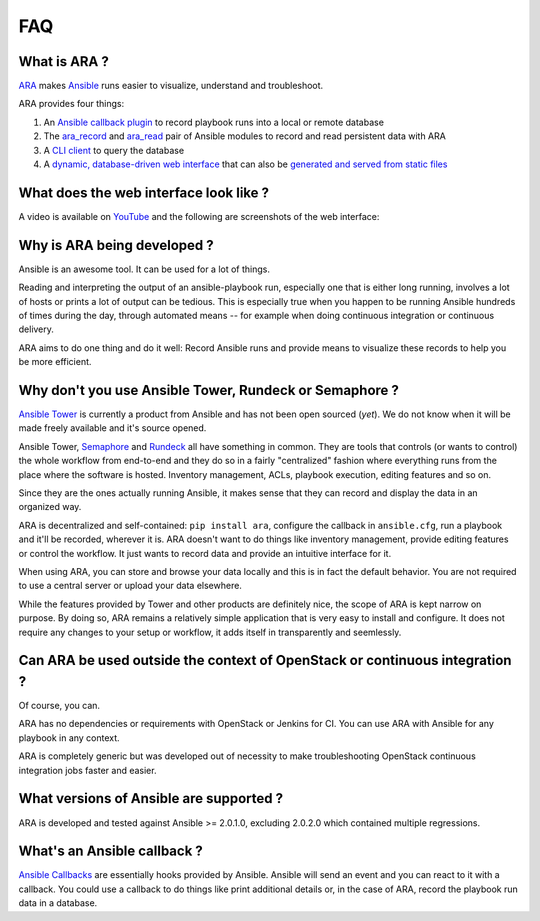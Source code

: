 FAQ
===
What is ARA ?
-------------
ARA_ makes Ansible_ runs easier to visualize, understand and troubleshoot.

ARA provides four things:

1. An `Ansible callback plugin`_ to record playbook runs into a local or remote database
2. The ara_record_ and ara_read_ pair of Ansible modules to record and read persistent data with ARA
3. A `CLI client`_ to query the database
4. A `dynamic, database-driven web interface`_ that can also be `generated and served from static files`_

.. _ARA: https://github.com/openstack/ara
.. _Ansible: https://www.ansible.com/
.. _Ansible callback plugin: https://ara.readthedocs.io/en/latest/configuration.html#ansible
.. _ara_record: http://ara.readthedocs.io/en/latest/usage.html#using-the-ara-record-module
.. _ara_read: http://ara.readthedocs.io/en/latest/usage.html#using-the-ara-read-module
.. _CLI client: https://ara.readthedocs.io/en/latest/usage.html#querying-the-database-with-the-cli
.. _dynamic, database-driven web interface: https://ara.readthedocs.io/en/latest/faq.html#what-does-the-web-interface-look-like
.. _generated and served from static files: https://ara.readthedocs.io/en/latest/usage.html#generating-a-static-version-of-the-web-application

What does the web interface look like ?
---------------------------------------
A video is available on YouTube_ and the following are screenshots of the
web interface:

.. image:: _static/preview1.png
.. image:: _static/preview2.png

.. _YouTube: https://www.youtube.com/watch?v=k3qtgSFzAHI

Why is ARA being developed ?
----------------------------
Ansible is an awesome tool. It can be used for a lot of things.

Reading and interpreting the output of an ansible-playbook run, especially one
that is either long running, involves a lot of hosts or prints a lot of output
can be tedious.
This is especially true when you happen to be running Ansible hundreds of times
during the day, through automated means -- for example when doing continuous
integration or continuous delivery.

ARA aims to do one thing and do it well: Record Ansible runs and provide means
to visualize these records to help you be more efficient.

Why don't you use Ansible Tower, Rundeck or Semaphore ?
-------------------------------------------------------
`Ansible Tower`_ is currently a product from Ansible and has not been open
sourced (*yet*). We do not know when it will be made freely available and it's
source opened.

Ansible Tower, Semaphore_ and Rundeck_ all have something in common.
They are tools that controls (or wants to control) the whole workflow
from end-to-end and they do so in a fairly "centralized" fashion where
everything runs from the place where the software is hosted.
Inventory management, ACLs, playbook execution, editing features and so on.

Since they are the ones actually running Ansible, it makes sense that they can
record and display the data in an organized way.

ARA is decentralized and self-contained: ``pip install ara``, configure the
callback in ``ansible.cfg``, run a playbook and it'll be recorded, wherever it
is. ARA doesn't want to do things like inventory management, provide editing
features or control the workflow. It just wants to record data and provide an
intuitive interface for it.

When using ARA, you can store and browse your data locally and this is in fact
the default behavior. You are not required to use a central server or upload
your data elsewhere.

While the features provided by Tower and other products are definitely nice,
the scope of ARA is kept narrow on purpose.
By doing so, ARA remains a relatively simple application that is very easy to
install and configure. It does not require any changes to your setup or
workflow, it adds itself in transparently and seemlessly.

.. _Ansible Tower: https://www.ansible.com/tower
.. _Semaphore: https://github.com/ansible-semaphore/semaphore
.. _Rundeck: http://rundeck.org/plugins/ansible/2016/03/11/ansible-plugin.html

Can ARA be used outside the context of OpenStack or continuous integration ?
----------------------------------------------------------------------------
Of course, you can.

ARA has no dependencies or requirements with OpenStack or Jenkins for CI.
You can use ARA with Ansible for any playbook in any context.

ARA is completely generic but was developed out of necessity to make
troubleshooting OpenStack continuous integration jobs faster and easier.

What versions of Ansible are supported ?
----------------------------------------
ARA is developed and tested against Ansible >= 2.0.1.0, excluding 2.0.2.0 which
contained multiple regressions.

What's an Ansible callback ?
----------------------------
`Ansible Callbacks`_ are essentially hooks provided by Ansible. Ansible will
send an event and you can react to it with a callback.
You could use a callback to do things like print additional details or, in the
case of ARA, record the playbook run data in a database.

.. _Ansible Callbacks: http://docs.ansible.com/ansible/developing_plugins.html